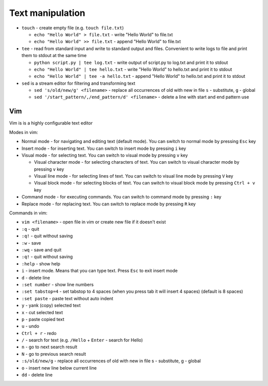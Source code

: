 =================
Text manipulation
=================
.. _linux_text_manipulation:

* ``touch`` - create empty file (e.g. ``touch file.txt``)
  
  - ``echo "Hello World" > file.txt`` - write "Hello World" to file.txt 
  - ``echo "Hello World" >> file.txt`` - append "Hello World" to file.txt
  
* ``tee`` - read from standard input and write to standard output and files. Convenient to write logs to file and print them to stdout at the same time 
  
  - ``python script.py | tee log.txt`` - write output of script.py to log.txt and print it to stdout
  - ``echo "Hello World" | tee hello.txt`` - write "Hello World" to hello.txt and print it to stdout  
  - ``echo "Hello World" | tee -a hello.txt`` - append "Hello World" to hello.txt and print it to stdout       

* ``sed`` is a stream editor for filtering and transforming text
  
  - ``sed 's/old/new/g' <filename>`` - replace all occurrences of old with new in file ``s`` - substitute, ``g`` - global  
  - ``sed '/start_pattern/,/end_pattern/d' <filename>`` - delete a line with start and end pattern use

Vim 
===
Vim is is a highly configurable text editor

Modes in vim:

* Normal mode - for navigating and editing text (default mode). You can switch to normal mode by pressing ``Esc`` key
* Insert mode - for inserting text. You can switch to insert mode by pressing ``i`` key
* Visual mode - for selecting text. You can switch to visual mode by pressing ``v`` key
  
  - Visual character mode - for selecting characters of text. You can switch to visual character mode by pressing ``v`` key
  - Visual line mode - for selecting lines of text. You can switch to visual line mode by pressing ``V`` key
  - Visual block mode - for selecting blocks of text. You can switch to visual block mode by pressing ``Ctrl + v`` key

* Command mode - for executing commands. You can switch to command mode by pressing ``:`` key
* Replace mode - for replacing text. You can switch to replace mode by pressing ``R`` key

Commands in vim:

* ``vim <filename>`` - open file in vim or create new file if it doesn't exist
* ``:q`` - quit
* ``:q!`` - quit without saving
* ``:w`` - save
* ``:wq`` - save and quit
* ``:q!`` - quit without saving
* ``:help`` - show help
* ``i`` - insert mode. Means that you can type text. Press ``Esc`` to exit insert mode
* ``d`` - delete line
* ``:set number`` - show line numbers
* ``:set tabstop=4`` - set tabstop to 4 spaces (when you press tab it will insert 4 spaces) (default is 8 spaces)
* ``:set paste`` - paste text without auto indent
* ``y`` - yank (copy) selected text
* ``x`` - cut selected text
* ``p`` - paste copied text
* ``u`` - undo
* ``Ctrl + r`` - redo
* ``/`` - search for text (e.g. ``/Hello`` + ``Enter`` - search for Hello)
* ``n`` - go to next search result
* ``N`` - go to previous search result
* ``:s/old/new/g`` - replace all occurrences of old with new in file s - substitute, g - global
* ``o`` - insert new line below current line
* ``dd`` - delete line